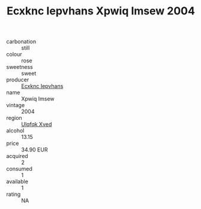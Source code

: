 :PROPERTIES:
:ID:                     3b36544a-d1e2-40d2-9474-ca64e10c58f1
:END:
#+TITLE: Ecxknc Iepvhans Xpwiq Imsew 2004

- carbonation :: still
- colour :: rose
- sweetness :: sweet
- producer :: [[id:e9b35e4c-e3b7-4ed6-8f3f-da29fba78d5b][Ecxknc Iepvhans]]
- name :: Xpwiq Imsew
- vintage :: 2004
- region :: [[id:106b3122-bafe-43ea-b483-491e796c6f06][Ulqfqk Xved]]
- alcohol :: 13.15
- price :: 34.90 EUR
- acquired :: 2
- consumed :: 1
- available :: 1
- rating :: NA


